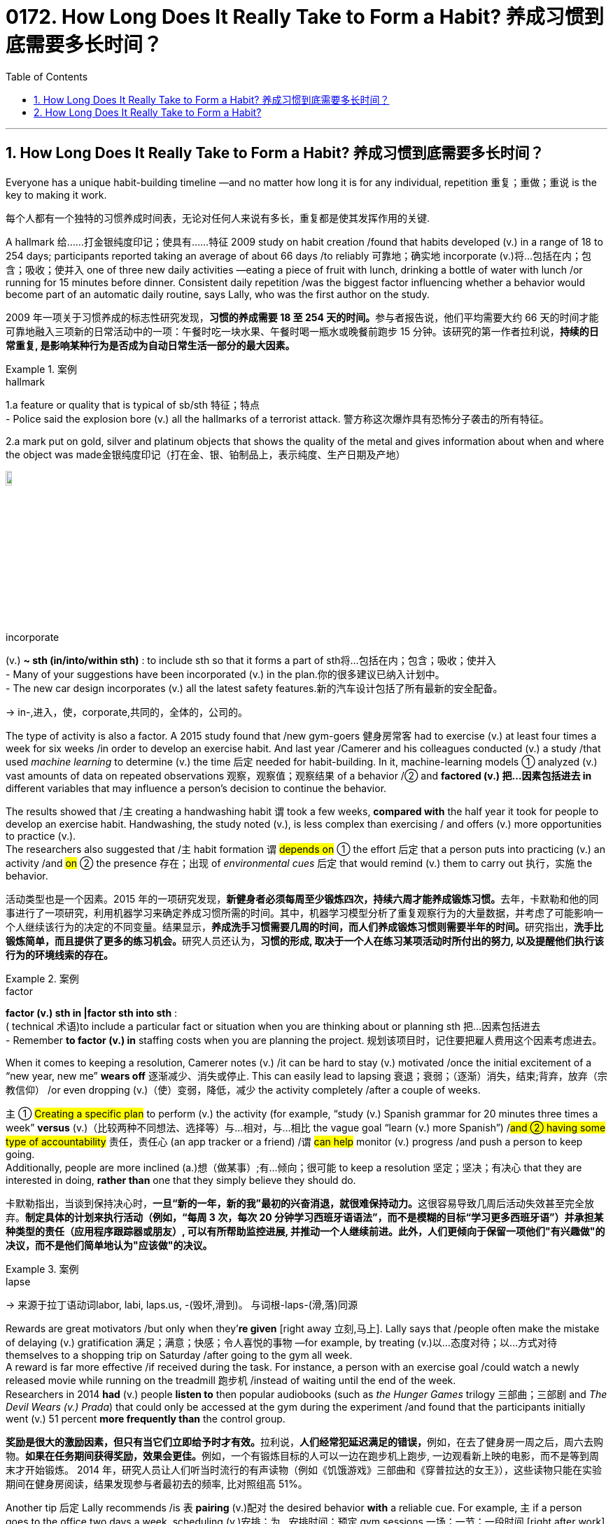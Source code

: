 
= 0172. How Long Does It Really Take to Form a Habit? 养成习惯到底需要多长时间？
:toc: left
:toclevels: 3
:sectnums:
:stylesheet: myAdocCss.css

'''

== How Long Does It Really Take to Form a Habit? 养成习惯到底需要多长时间？


Everyone has a unique habit-building timeline —and no matter how long it is for any individual, repetition 重复；重做；重说 is the key to making it work.

[.my2]
每个人都有一个独特的习惯养成时间表，无论对任何人来说有多长，重复都是使其发挥作用的关键.

A hallmark 给……打金银纯度印记；使具有……特征 2009 study on habit creation /found that habits developed (v.) in a range of 18 to 254 days; participants reported taking an average of about 66 days /to reliably 可靠地；确实地 incorporate (v.)将…包括在内；包含；吸收；使并入 one of three new daily activities —eating a piece of fruit with lunch, drinking a bottle of water with lunch /or running for 15 minutes before dinner. Consistent daily repetition /was the biggest factor influencing whether a behavior would become part of an automatic daily routine, says Lally, who was the first author on the study.

[.my2]
2009 年一项关于习惯养成的标志性研究发现，**习惯的养成需要 18 至 254 天的时间。**参与者报告说，他们平均需要大约 66 天的时间才能可靠地融入三项新的日常活动中的一项：午餐时吃一块水果、午餐时喝一瓶水或晚餐前跑步 15 分钟。该研究的第一作者拉利说，*持续的日常重复, 是影响某种行为是否成为自动日常生活一部分的最大因素。*

[.my1]
.案例
====
.hallmark
1.a feature or quality that is typical of sb/sth 特征；特点 +
- Police said the explosion bore (v.) all the hallmarks of a terrorist attack. 警方称这次爆炸具有恐怖分子袭击的所有特征。

2.a mark put on gold, silver and platinum objects that shows the quality of the metal and gives information about when and where the object was made金银纯度印记（打在金、银、铂制品上，表示纯度、生产日期及产地）

image:../img/hallmark.webp[,10%]

.incorporate
(v.) *~ sth (in/into/within sth)* : to include sth so that it forms a part of sth将…包括在内；包含；吸收；使并入 +
- Many of your suggestions have been incorporated (v.) in the plan.你的很多建议已纳入计划中。 +
- The new car design incorporates (v.) all the latest safety features.新的汽车设计包括了所有最新的安全配备。

-> in-,进入，使，corporate,共同的，全体的，公司的。
====

The type of activity is also a factor.  A 2015 study found that /new gym-goers 健身房常客 had to exercise (v.) at least four times a week for six weeks /in order to develop an exercise habit. And last year /Camerer and his colleagues conducted (v.) a study /that used _machine learning_ to determine (v.) the time 后定 needed for habit-building. In it, machine-learning models ① analyzed (v.) vast amounts of data on repeated observations 观察，观察值；观察结果 of a behavior /② and *factored (v.) 把…因素包括进去 in* different variables that may influence a person’s decision to continue the behavior.  +

The results showed that /`主` creating a handwashing habit `谓` took a few weeks, *compared with* the half year it took for people to develop an exercise habit. Handwashing, the study noted (v.), is less complex than exercising / and offers (v.) more opportunities to practice (v.).  +
The researchers also suggested that /`主` habit formation `谓` #depends on# ① the effort 后定 that a person puts into practicing (v.) an activity /and #on# ② the presence 存在；出现 of _environmental cues_ 后定 that would remind (v.) them to carry out 执行，实施 the behavior.

[.my2]
活动类型也是一个因素。2015 年的一项研究发现，**新健身者必须每周至少锻炼四次，持续六周才能养成锻炼习惯。**去年，卡默勒和他的同事进行了一项研究，利用机器学习来确定养成习惯所需的时间。其中，机器学习模型分析了重复观察行为的大量数据，并考虑了可能影响一个人继续该行为的决定的不同变量。结果显示，**养成洗手习惯需要几周的时间，而人们养成锻炼习惯则需要半年的时间。**研究指出，**洗手比锻炼简单，而且提供了更多的练习机会。**研究人员还认为，*习惯的形成, 取决于一个人在练习某项活动时所付出的努力, 以及提醒他们执行该行为的环境线索的存在。*

[.my1]
.案例
====
.factor
*factor (v.) sth in |factor sth into sth* : +
( technical 术语)to include a particular fact or situation when you are thinking about or planning sth 把…因素包括进去 +
- Remember *to factor (v.) in* staffing costs when you are planning the project. 规划该项目时，记住要把雇人费用这个因素考虑进去。
====

When it comes to keeping a resolution, Camerer notes (v.) /it can be hard to stay (v.) motivated /once the initial excitement of a “new year, new me” *wears off* 逐渐减少、消失或停止. This can easily lead to lapsing 衰退；衰弱；（逐渐）消失，结束;背弃，放弃（宗教信仰） /or even dropping (v.)（使）变弱，降低，减少 the activity completely /after a couple of weeks.  +

`主` ① #Creating a specific plan# to perform (v.) the activity (for example, “study (v.) Spanish grammar for 20 minutes three times a week” *versus* (v.)（比较两种不同想法、选择等）与…相对，与…相比 the vague goal “learn (v.) more Spanish”) /#and ② having some type of accountability# 责任，责任心 (an app tracker or a friend) /`谓` #can help# monitor (v.) progress /and push a person to keep going.  +
Additionally, people are more inclined (a.)想（做某事）;有…倾向；很可能 to keep a resolution 坚定；坚决；有决心 that they are interested in doing, *rather than* one that they simply believe they should do.

[.my2]
卡默勒指出，当谈到保持决心时，**一旦“新的一年，新的我”最初的兴奋消退，就很难保持动力。**这很容易导致几周后活动失效甚至完全放弃。*制定具体的计划来执行活动（例如，“每周 3 次，每次 20 分钟学习西班牙语语法”，而不是模糊的目标“学习更多西班牙语”）并承担某种类型的责任（应用程序跟踪器或朋友）, 可以有所帮助监控进展, 并推动一个人继续前进。此外，人们更倾向于保留一项他们"有兴趣做"的决议，而不是他们简单地认为"应该做"的决议。*

[.my1]
.案例
====
.lapse
-> 来源于拉丁语动词labor, labi, laps.us, -(毁坏,滑到)。 与词根-laps-(滑,落)同源
====


Rewards are great motivators /but only when they’*re given* [right away 立刻,马上]. Lally says that /people often make the mistake of delaying (v.) gratification 满足；满意；快感；令人喜悦的事物 —for example, by treating (v.)以…态度对待；以…方式对待 themselves to a shopping trip on Saturday /after going to the gym all week.  +
A reward is far more effective /if received during the task. For instance, a person with an exercise goal /could watch a newly released movie while running on the treadmill 跑步机 /instead of waiting until the end of the week.  +
Researchers in 2014 *had* (v.) people *listen to* then popular audiobooks (such as _the Hunger Games_ trilogy 三部曲；三部剧 and _The Devil Wears (v.) Prada_) that could only be accessed at the gym during the experiment /and found that the participants initially went (v.) 51 percent *more frequently than* the control group.

[.my2]
**奖励是很大的激励因素，但只有当它们立即给予时才有效。**拉利说，**人们经常犯延迟满足的错误，**例如，在去了健身房一周之后，周六去购物。**如果在任务期间获得奖励，效果会更佳。**例如，一个有锻炼目标的人可以一边在跑步机上跑步, 一边观看新上映的电影，而不是等到周末才开始锻炼。 2014 年，研究人员让人们听当时流行的有声读物（例如《饥饿游戏》三部曲和《穿普拉达的女王》），这些读物只能在实验期间在健身房阅读，结果发现参与者最初去的频率, 比对照组高 51%。

Another tip 后定 Lally recommends /is `表`  *pairing* (v.)配对 the desired behavior *with* a reliable cue. For example, `主` if a person goes to the office two days a week, scheduling (v.)安排；为…安排时间；预定 gym sessions 一场；一节；一段时间 [right after work] /`谓` reinforces (v.)加固；使更结实 an association that trains (v.) the brain. #The more# you relate (v.)联系；使有联系；把…联系起来 the two behaviors, #the stronger# the resulting (a.)因而发生的，作为结果的 neural connections in _brain regions_ 后定 involved in memory and habit formation.

[.my2]
拉利建议的另一个技巧是, **将所需的"行为", 与可靠的"提示"配对 (如同巴甫洛夫的狗, 看到什么就形成条件反射)。**例如，如果一个人每周去办公室两天，那么在下班后安排健身房锻炼, 可以强化训练大脑的联系。*这两种行为联系得越多，涉及记忆和习惯形成的大脑区域的神经连接就越强。*

Reconfiguring (v.)重新配置（计算机设备等）；重新设定（程序等） your physical space 物理空间 /may also help. If your goal is to eat more fruit, for instance, Lally says you are more likely to do it /if you keep a variety of fruits stocked and on display in your house. This also *applies to* breaking (v.) habits. People *partaking (v.)参加；参与 in* “Dry January” /may empty _the liquor cabinet_ beforehand (ad.)事先，预先，提前 to avoid temptation 引诱，诱惑. While this might help temporarily, drug and alcohol addictions /require (v.) more serious medical intervention and time.

[.my2]
**重新配置您的物理空间, 也可能有所帮助。例如，如果你的目标是吃更多的水果，拉利说，如果你在家里储备和展示各种水果，你就更有可能做到这一点。这也适用于打破习惯。参加“干一月”的人们, 可能会提前清空酒柜, 以避免诱惑 (眼不见, 心不想)。**虽然这可能暂时有所帮助，但药物和酒精成瘾需要更严重的医疗干预和时间。

WHAT HAPPENS IF YOU MISS A DAY?

[.my2]
如果您错过一天会发生什么？


If you feel that you are *falling off* 数量减少；质量下降 track, Lally advises (v.) *taking a beat* (（音乐、诗歌等的）主节奏，节拍) 暂停一下,停顿一下 to evaluate 评价，评估 why you are missing days /and *to come up with* 找到（答案）；拿出（一笔钱等） ways to fix the problem.  +
Instead of running 10 miles every day, try jogging 慢跑锻炼 two miles three times a week. If that’s still too challenging, adjust even more by slowing the pace or shortening the distance, and then eventually work (v.) yourself back up to the original goal. Putting on sneakers 胶底运动鞋 and walking down the block 走过街区 /may not seem like much of an achievement at first, but it’s a step in the right direction.

[.my2]
如果你觉得自己偏离了轨道，拉利建议你花点时间评估一下你缺勤的原因，并想出解决问题的方法。不要每天跑 10 英里，而是尝试每周慢跑 3 次，每次 2 英里。如果这仍然太具有挑战性，请通过放慢速度或缩短距离来进行更多调整，然后最终让自己回到原来的目标。穿上运动鞋并沿着街区漫步乍一看似乎并不是什么成就，但这是朝着正确方向迈出的一步。

So don’t kick yourself if you didn’t reach your goal by the 21st of this month. As long as you keep at an activity, you will get better at it —no matter how long it takes.

[.my2]
因此，如果您在本月 21 日之前(指一项广为流传的谣言,宣称21天能养成新的习惯) 没有实现目标，请不要自责。*只要你坚持一项活动，你就会做得更好——无论需要多长时间。*









'''

== How Long Does It Really Take to Form a Habit?



Everyone has a unique habit-building timeline—and no matter how long it is for any individual, repetition is the key to making it work.



A hallmark 2009 study on habit creation found that habits developed in a range of 18 to 254 days; participants reported taking an average of about 66 days to reliably incorporate one of three new daily activities—eating a piece of fruit with lunch, drinking a bottle of water with lunch or running for 15 minutes before dinner. Consistent daily repetition was the biggest factor influencing whether a behavior would become part of an automatic daily routine, says Lally, who was the first author on the study.


The type of activity is also a factor. Teaching yourself a completely new skill or process obviously takes longer than remembering to drink more water in the morning, Lally notes. A 2015 study found that new gym-goers had to exercise at least four times a week for six weeks in order to develop an exercise habit. And last year Camerer and his colleagues conducted a study that used machine learning to determine the time needed for habit-building. In it, machine-learning models analyzed vast amounts of data on repeated observations of a behavior and factored in different variables that may influence a person’s decision to continue the behavior. The results showed that creating a handwashing habit took a few weeks, compared with the half year it took for people to develop an exercise habit. Handwashing, the study noted, is less complex than exercising and offers more opportunities to practice. The researchers also suggested that habit formation depends on the effort that a person puts into practicing an activity and on the presence of environmental cues that would remind them to carry out the behavior.



When it comes to keeping a resolution, Camerer notes it can be hard to stay motivated once the initial excitement of a “new year, new me” wears off. This can easily lead to lapsing or even dropping the activity completely after a couple of weeks. Creating a specific plan to perform the activity (for example, “study Spanish grammar for 20 minutes three times a week” versus the vague goal “learn more Spanish”) and having some type of accountability (an app tracker or a friend) can help monitor progress and push a person to keep going. Additionally, people are more inclined to keep a resolution that they are interested in doing, rather than one that they simply believe they should do.



Rewards are great motivators but only when they’re given right away. Lally says that people often make the mistake of delaying gratification—for example, by treating themselves to a shopping trip on Saturday after going to the gym all week. A reward is far more effective if received during the task. For instance, a person with an exercise goal could watch a newly released movie while running on the treadmill instead of waiting until the end of the week. Researchers in 2014 had people listen to then popular audiobooks (such as the Hunger Games trilogy and The Devil Wears Prada) that could only be accessed at the gym during the experiment and found that the participants initially went 51 percent more frequently than the control group.


Another tip Lally recommends is pairing the desired behavior with a reliable cue. For example, if a person goes to the office two days a week, scheduling gym sessions right after work reinforces an association that trains the brain. The more you relate the two behaviors, the stronger the resulting neural connections in brain regions involved in memory and habit formation.


Reconfiguring your physical space may also help. If your goal is to eat more fruit, for instance, Lally says you are more likely to do it if you keep a variety of fruits stocked and on display in your house. This also applies to breaking habits. People partaking in “Dry January” may empty the liquor cabinet beforehand to avoid temptation. While this might help temporarily, drug and alcohol addictions require more serious medical intervention and time.


WHAT HAPPENS IF YOU MISS A DAY?



If you feel that you are falling off track, Lally advises taking a beat to evaluate why you are missing days and to come up with ways to fix the problem. Instead of running 10 miles every day, try jogging two miles three times a week. If that’s still too challenging, adjust even more by slowing the pace or shortening the distance, and then eventually work yourself back up to the original goal. Putting on sneakers and walking down the block may not seem like much of an achievement at first, but it’s a step in the right direction.

So don’t kick yourself if you didn’t reach your goal by the 21st of this month. As long as you keep at an activity, you will get better at it—no matter how long it takes.



'''
